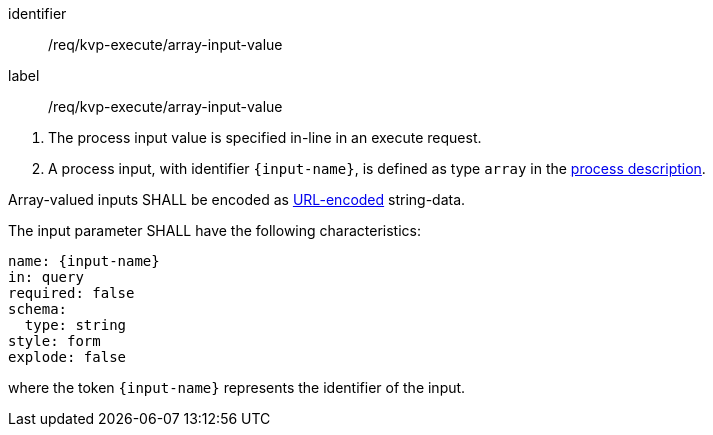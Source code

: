 [[req_kvp-execute_array-input-value]]
[requirement]
====
[%metadata]
identifier:: /req/kvp-execute/array-input-value
label:: /req/kvp-execute/array-input-value

[.component,class=conditions]
--
. The process input value is specified in-line in an execute request.
. A process input, with identifier `{input-name}`, is defined as type `array` in the <<sc_process_description,process description>>.
--

[.component,class=part]
--
Array-valued inputs SHALL be encoded as https://datatracker.ietf.org/doc/html/rfc3986#section-2[URL-encoded] string-data.
--

[.component,class=part]
--
The input parameter SHALL have the following characteristics:

[source,yaml]
----
name: {input-name}
in: query
required: false
schema:
  type: string
style: form
explode: false
----

where the token `{input-name}` represents the identifier of the input.
--

====

